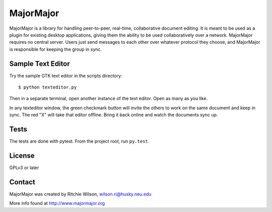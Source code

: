 MajorMajor
==========

MajorMajor is a library for handling peer-to-peer, real-time,
collaborative document editing. It is meant to be used as a plugin for
existing desktop applications, giving them the ability to be used
collaboratively over a network. MajorMajor requires no central
server. Users just send messages to each other over whatever protocol
they choose, and MajorMajor is responsible for keeping the group in
sync.


Sample Text Editor
------------------

Try the sample GTK text editor in the scripts directory::

    $ python texteditor.py


Then in a separate terminal, open another instance of the text editor. Open 
as many as you like.

In any texteditor window, the green checkmark button will invite the others
to work on the same document and keep in sync. The red "X" will take that
editor offline. Bring it back online and watch the documents sync up.


Tests
-----

The tests are done with pytest. From the project root, run ``py.test``.


License
-------

GPLv3 or later


Contact
-------

MajorMajor was created by Ritchie Wilson, wilson.ri@husky.neu.edu

More info found at http://www.majormajor.org

